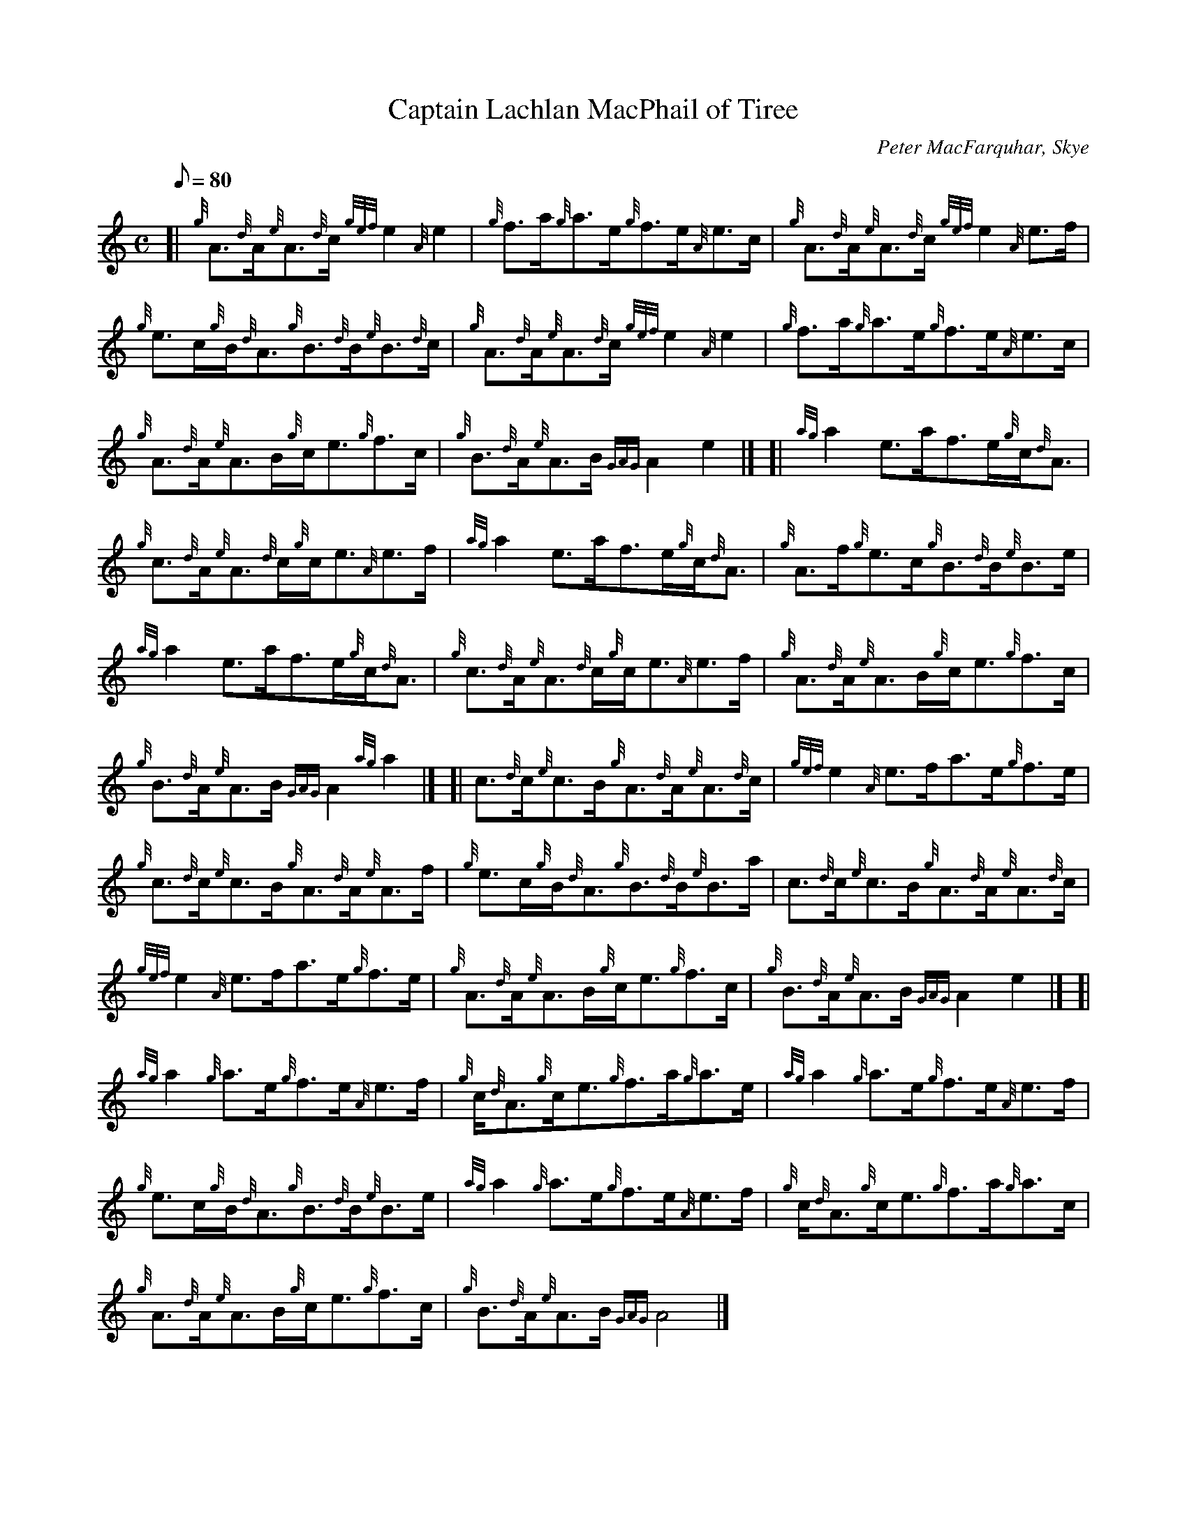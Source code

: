 X: 1
T:Captain Lachlan MacPhail of Tiree
M:C
L:1/8
Q:80
C:Peter MacFarquhar, Skye
S:Reel
K:HP
[| {g}A3/2{d}A/2{e}A3/2{d}c/2{gef}e2{A}e2|
{g}f3/2a/2{g}a3/2e/2{g}f3/2e/2{A}e3/2c/2|
{g}A3/2{d}A/2{e}A3/2{d}c/2{gef}e2{A}e3/2f/2|  !
{g}e3/2c/2{g}B/2{d}A3/2{g}B3/2{d}B/2{e}B3/2{d}c/2|
{g}A3/2{d}A/2{e}A3/2{d}c/2{gef}e2{A}e2|
{g}f3/2a/2{g}a3/2e/2{g}f3/2e/2{A}e3/2c/2|  !
{g}A3/2{d}A/2{e}A3/2B/2{g}c/2e3/2{g}f3/2c/2|
{g}B3/2{d}A/2{e}A3/2B/2{GAG}A2e2|] [|
{ag}a2e3/2a/2f3/2e/2{g}c/2{d}A3/2|  !
{g}c3/2{d}A/2{e}A3/2{d}c/2{g}c/2e3/2{A}e3/2f/2|
{ag}a2e3/2a/2f3/2e/2{g}c/2{d}A3/2|
{g}A3/2f/2{g}e3/2c/2{g}B3/2{d}B/2{e}B3/2e/2|  !
{ag}a2e3/2a/2f3/2e/2{g}c/2{d}A3/2|
{g}c3/2{d}A/2{e}A3/2{d}c/2{g}c/2e3/2{A}e3/2f/2|
{g}A3/2{d}A/2{e}A3/2B/2{g}c/2e3/2{g}f3/2c/2|  !
{g}B3/2{d}A/2{e}A3/2B/2{GAG}A2{ag}a2|] [|
c3/2{d}c/2{e}c3/2B/2{g}A3/2{d}A/2{e}A3/2{d}c/2|
{gef}e2{A}e3/2f/2a3/2e/2{g}f3/2e/2|  !
{g}c3/2{d}c/2{e}c3/2B/2{g}A3/2{d}A/2{e}A3/2f/2|
{g}e3/2c/2{g}B/2{d}A3/2{g}B3/2{d}B/2{e}B3/2a/2|
c3/2{d}c/2{e}c3/2B/2{g}A3/2{d}A/2{e}A3/2{d}c/2|  !
{gef}e2{A}e3/2f/2a3/2e/2{g}f3/2e/2|
{g}A3/2{d}A/2{e}A3/2B/2{g}c/2e3/2{g}f3/2c/2|
{g}B3/2{d}A/2{e}A3/2B/2{GAG}A2e2|] [|  !
{ag}a2{g}a3/2e/2{g}f3/2e/2{A}e3/2f/2|
{g}c/2{d}A3/2{g}c/2e3/2{g}f3/2a/2{g}a3/2e/2|
{ag}a2{g}a3/2e/2{g}f3/2e/2{A}e3/2f/2|  !
{g}e3/2c/2{g}B/2{d}A3/2{g}B3/2{d}B/2{e}B3/2e/2|
{ag}a2{g}a3/2e/2{g}f3/2e/2{A}e3/2f/2|
{g}c/2{d}A3/2{g}c/2e3/2{g}f3/2a/2{g}a3/2c/2|  !
{g}A3/2{d}A/2{e}A3/2B/2{g}c/2e3/2{g}f3/2c/2|
{g}B3/2{d}A/2{e}A3/2B/2{GAG}A4|]

